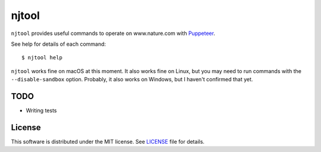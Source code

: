 njtool
======

|dependency| |maintainability|

``njtool`` provides useful commands to operate on www.nature.com with
`Puppeteer`_.

See help for details of each command::

  $ njtool help

``njtool`` works fine on macOS at this moment.  It also works fine on Linux, but
you may need to run commands with the ``--disable-sandbox`` option.  Probably,
it also works on Windows, but I haven't confirmed that yet.


TODO
----

* Writing tests


License
-------

This software is distributed under the MIT license.  See `LICENSE`_ file for
details.


.. |dependency| image::
   https://gemnasium.com/badges/github.com/masnagam/njtool.svg
   :target: https://gemnasium.com/github.com/masnagam/njtool
   :alt: Dependency
.. |maintainability| image::
   https://api.codeclimate.com/v1/badges/520d222651cf6841a61d/maintainability
   :target: https://codeclimate.com/github/masnagam/njtool/maintainability
   :alt: Maintainability
.. _Puppeteer: https://github.com/GoogleChrome/puppeteer
.. _LICENSE: ./LICENSE
